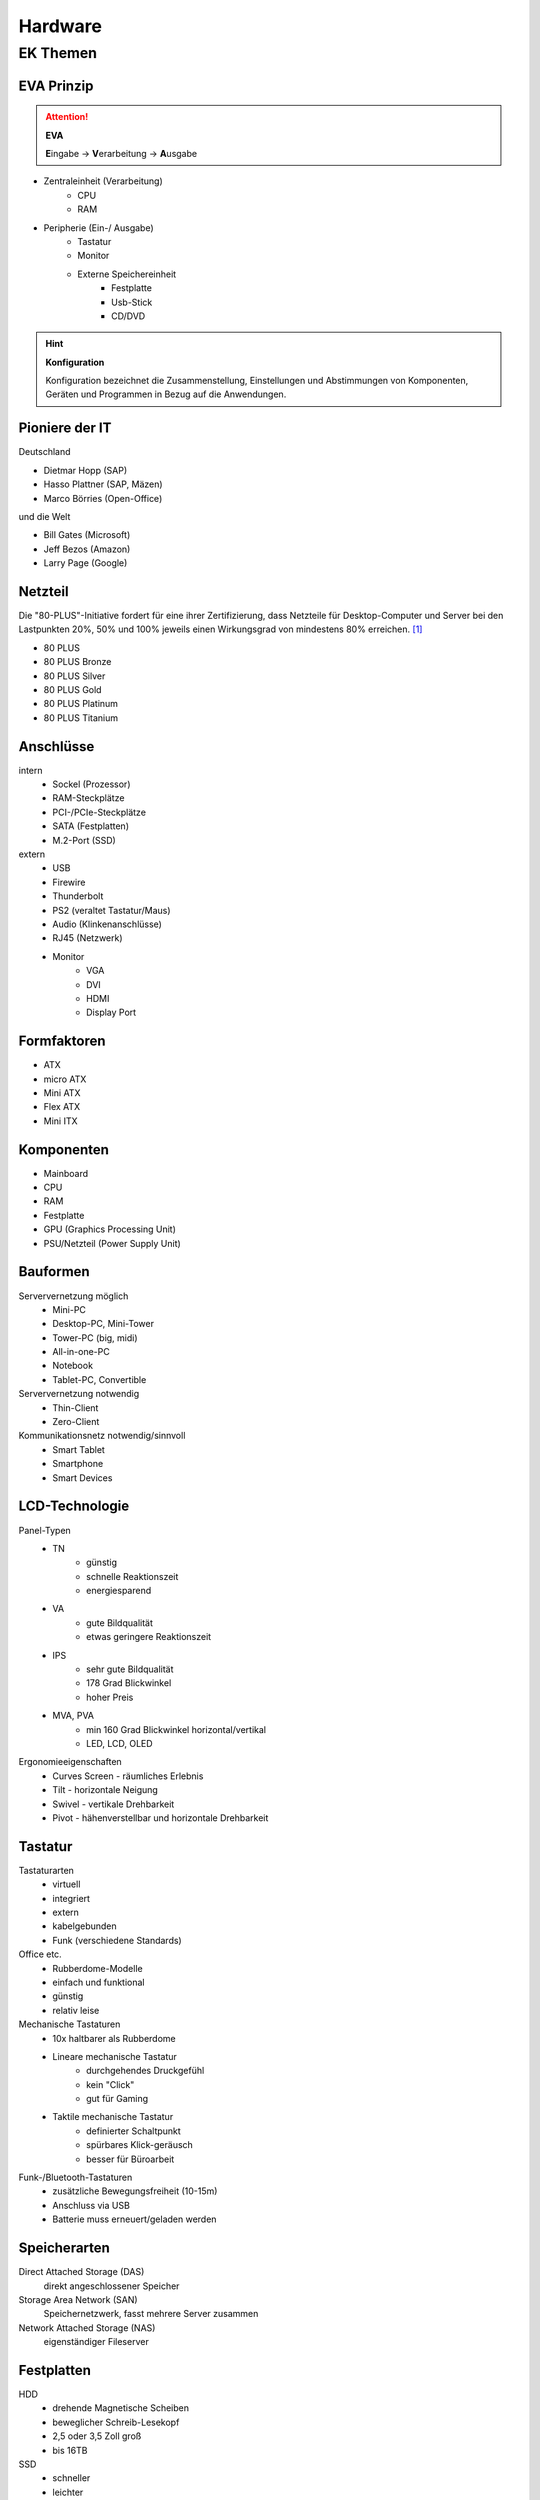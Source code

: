 
========
Hardware
========

EK Themen
=========

EVA Prinzip
-----------

.. attention::
    **EVA**
   
    **E**\ ingabe -> **V**\ erarbeitung -> **A**\ usgabe

* Zentraleinheit (Verarbeitung)
    * CPU
    * RAM
* Peripherie (Ein-/ Ausgabe)
    * Tastatur
    * Monitor
    * Externe Speichereinheit
        * Festplatte
        * Usb-Stick
        * CD/DVD

.. hint::
    **Konfiguration** 

    Konfiguration bezeichnet die Zusammenstellung, Einstellungen und Abstimmungen von
    Komponenten, Geräten und Programmen in Bezug auf die Anwendungen.


Pioniere der IT
---------------

Deutschland

* Dietmar Hopp (SAP)
* Hasso Plattner (SAP, Mäzen)
* Marco Börries (Open-Office)

und die Welt

* Bill Gates (Microsoft)
* Jeff Bezos (Amazon)
* Larry Page (Google) 


Netzteil
--------


Die "80-PLUS"-Initiative fordert für eine ihrer Zertifizierung,
dass Netzteile für Desktop-Computer und Server bei den Lastpunkten
20%, 50% und 100% jeweils einen Wirkungsgrad von mindestens 80% erreichen. [#f1]_

* 80 PLUS
* 80 PLUS Bronze
* 80 PLUS Silver
* 80 PLUS Gold
* 80 PLUS Platinum
* 80 PLUS Titanium




Anschlüsse
----------

intern 
    * Sockel (Prozessor)
    * RAM-Steckplätze
    * PCI-/PCIe-Steckplätze
    * SATA (Festplatten)
    * M.2-Port (SSD)

extern 
    * USB 
    * Firewire
    * Thunderbolt
    * PS2 (veraltet Tastatur/Maus)
    * Audio (Klinkenanschlüsse)
    * RJ45 (Netzwerk)
    * Monitor
        * VGA
        * DVI
        * HDMI
        * Display Port

Formfaktoren
------------

* ATX
* micro ATX
* Mini ATX
* Flex ATX
* Mini ITX


Komponenten
-----------

* Mainboard
* CPU 
* RAM 
* Festplatte 
* GPU (Graphics Processing Unit)
* PSU/Netzteil (Power Supply Unit)


Bauformen
---------

Serververnetzung möglich
    * Mini-PC 
    * Desktop-PC, Mini-Tower
    * Tower-PC (big, midi)
    * All-in-one-PC 
    * Notebook 
    * Tablet-PC, Convertible

Serververnetzung notwendig 
    * Thin-Client
    * Zero-Client 

Kommunikationsnetz notwendig/sinnvoll
    * Smart Tablet
    * Smartphone
    * Smart Devices


LCD-Technologie
---------------

Panel-Typen
    * TN 
        * günstig
        * schnelle Reaktionszeit
        * energiesparend 
    * VA 
        * gute Bildqualität 
        * etwas geringere Reaktionszeit
    * IPS
        * sehr gute Bildqualität 
        * 178 Grad Blickwinkel
        * hoher Preis 
    * MVA, PVA
        * min 160 Grad Blickwinkel horizontal/vertikal
        * LED, LCD, OLED

Ergonomieeigenschaften
    * Curves Screen - räumliches Erlebnis
    * Tilt - horizontale Neigung
    * Swivel - vertikale Drehbarkeit
    * Pivot - hähenverstellbar und horizontale Drehbarkeit 

Tastatur
--------

Tastaturarten
    * virtuell
    * integriert 
    * extern
    * kabelgebunden
    * Funk (verschiedene Standards)

Office etc.
    * Rubberdome-Modelle
    * einfach und funktional
    * günstig 
    * relativ leise

Mechanische Tastaturen
    * 10x haltbarer als Rubberdome 
    * Lineare mechanische Tastatur
        * durchgehendes Druckgefühl
        * kein "Click"
        * gut für Gaming
    * Taktile mechanische Tastatur
        * definierter Schaltpunkt
        * spürbares Klick-geräusch
        * besser für Büroarbeit

Funk-/Bluetooth-Tastaturen
    * zusätzliche Bewegungsfreiheit (10-15m)
    * Anschluss via USB
    * Batterie muss erneuert/geladen werden

Speicherarten
-------------

Direct Attached Storage (DAS)
    direkt angeschlossener Speicher

Storage Area Network (SAN)
    Speichernetzwerk, fasst mehrere Server zusammen

Network Attached Storage (NAS)
    eigenständiger Fileserver

Festplatten
-----------

HDD
    * drehende Magnetische Scheiben
    * beweglicher Schreib-Lesekopf
    * 2,5 oder 3,5 Zoll groß
    * bis 16TB 
SSD
    * schneller 
    * leichter
    * keine beweglichen Teile
    * kaum Wärmeentwicklung
SSHD (Hybrid)
    * 5x schneller als HDD
    * preiswert
    




RAM - Random Access Memory
--------------------------

* Größe (GB)
* Geschwindigkeit (MT/s - Megatransfers/s)
* Bandbreite (GB/s) 
* (U)DIMM -> Desktop
* SO-DIMM -> Notebook
* DRAM - Dynamic Random Access Memory
    * jedes Bit ein Kondensator
    * häufigste 
* SDRAM - Synchronous Dynamic Random Access Memory
    * getakteter DRAM
    * überträgt synchron zum Speicher-Bus
    * Takt durch System-Bus vorgegeben
    * eigene Low Power SDRAM Spezifikation
* DDR-RAM (Double Data Rate)
    * je Taktzyklus 2 Datentransfers
    * DDR2, DDR3, DDR4, DDR5... (nicht kompatibel)
* DDR-SDRAM (Double Data Rate Synchronous Dynamic Random Access Memory)
    * Weiterentwicklung von SD-RAM




CPU - Central Processing Unit
-----------------------------

Hauptprozessor (Zentraleinheit?), holt aus dem Speicher nacheinander die Befehle und veranlasst die Informationsverarbeitung, Steuerung und Kontrolle der Systeme.

* Rechenwerk (ALU - Aritmetic Logic Unit)
* Steuereinheit (CU - Control Unit)
* Speichermanager (MMU - Memory Management Unit)
* Zwischenspeicher (CPU-Cache)
    * L1-Cache
        * nicht groß (16-64KByte)
        * Speicher für Befehle und Daten getrennt
        * je schneller die CPU, umso wichtiger
        * für am häufigsten benutzten Befehle/Daten
    * L2-Cache
        * RAM Zwischenspeicher
        * je größer, umso besser für Multitasking
        * normaler Desktop lieber mehr L2 als mehr Taktrate
        * seit Speichercontroller von Chipsatz in CPU, unwichtiger
    * L3-Cache 
        * Multicore-Prozessoren meist Integrierten L3-Cache
        * verbessert Cache-Koheränz-Protokoll (gegen Inkonsistenzen bei z.B. Rückschreibfehlern)
        * dient eher der Verbessereung des Datenaustauchs, weniger als "Cache" 



ERP - Enterprise Resource Planning
----------------------------------

+----------------------------------------+---------------------+-------------------------------+
| Bereiche allgemein                     | ERP-System          | Beschreibung                  |
+========================================+=====================+===============================+
| Human Resource Management (HRM)        | Lohn und Gehalt     | "Personalmanagement"          |
+----------------------------------------+---------------------+-------------------------------+
| Customer Relationship Management (CRM) | Verkauf             | Kundenpflege                  |
+----------------------------------------+---------------------+-------------------------------+
| Manufacturing Resource Planning (MRP)  | Produktion          | Produktionsplanung/-steuerung |
+----------------------------------------+---------------------+-------------------------------+
| Supply Chain Management (SCM)          | Lager, Ein-/Verkauf | Lieferkettenmanagement        |
+----------------------------------------+---------------------+-------------------------------+
| Financial Resource Management (FRM)    | Finanzmanagement    | Finanzmanagement?             |
+----------------------------------------+---------------------+-------------------------------+



.. hint::
    
    Das System dient nicht nur dazu, unternehmensrelevante Daten 
    zu verwalten und darüber zu informieren,
    sondern auch alle notwendigen Belege und Auswertungen zu erstellen.


Energieeffizienz Siegel
-----------------------

+---------------+--------------------------------+----------------------------------------------+
||energystar|   | Energy Star                    | * aus Amerika, in Europa übernommen          |
|               |                                | * keine externe Prüfung                      |
|               |                                | * Energiesparfunktionen                      |
+---------------+--------------------------------+----------------------------------------------+
||tuv|          | TüV                            | * unabhängiges Prüfinstitut                  |
|               |                                | * Einhaltung ökologischer Standards im Büro  |
|               |                                | * z.B. Schadstoffe, Energieverbrauch         |
+---------------+--------------------------------+----------------------------------------------+
||ecolabel|     | europäisches Umweltzeichen     | * von Europäischen Kommision initiiert       |
|               |                                | * zertifiziert Produkte & Dienstleistungen   |
|               |                                | * für geringe Umwelt-/Gesundheitsbelastungen |
+---------------+--------------------------------+----------------------------------------------+
||tco|          | TCO certified                  | * Qualität von Produkten im Büro             |
|               |                                | * z.B. Monitore, Notebooks, Server           |
|               |                                | * Kontrolle stichprobenartig                 |
+---------------+--------------------------------+----------------------------------------------+
||energieklasse|| Energieverbrauchskennzeichnung | * Europäischer Wirtschaftsraum               |
|               |                                | * ermöglicht Vergleiche                      |
|               |                                | * 03/21 erneuert, EPREL Produktdatenbank     |
+---------------+--------------------------------+----------------------------------------------+
||blauerengel|  | Blauer Engel                   | * an effiziente Geräte                       |
|               |                                | * z.B. Notebook, Computer, Monitor           |
|               |                                | * renomiert im Bereich Green-IT              |
+---------------+--------------------------------+----------------------------------------------+






BIOS
CLK
Betriebssystem
VMM
Apps
EPROM
Chipsatz


.. [#f1] https://de.wikipedia.org/wiki/80_PLUS

.. |energystar| image:: http://homeenergyrx.com/wp-content/uploads/2014/06/469px-Energy_Star_logo.svg_.png
.. |tuv| image:: https://www.luebbering-umwelttechnik.de/wordpress/wp-content/uploads/2017/05/logo-tuev-rheinland-500x500.png
.. |ecolabel| image:: https://mauvilac.com/wp-content/uploads/2019/09/Ecolabel-logo-600x600.png 
.. |tco| image:: https://www.yaacool-bio.de/uploads/tx_zimt/article_pics/TCOCertified_logo.jpg
.. |energieklasse| image:: http://www.energiesparende-geraete.de/wp-content/uploads/2011/12/energieeffizienzklassen-300x300.jpg
.. |blauerengel| image:: https://aussiedlerbote.de/wp-content/uploads/2018/10/Der-blaue-Engel.jpg
